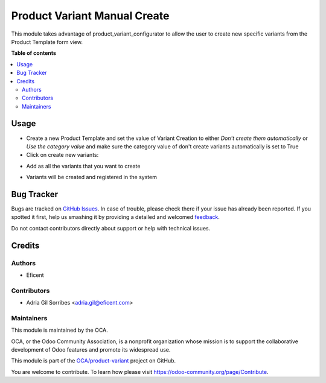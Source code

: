 =============================
Product Variant Manual Create
=============================

.. !!!!!!!!!!!!!!!!!!!!!!!!!!!!!!!!!!!!!!!!!!!!!!!!!!!!
   !! This file is generated by oca-gen-addon-readme !!
   !! changes will be overwritten.                   !!
   !!!!!!!!!!!!!!!!!!!!!!!!!!!!!!!!!!!!!!!!!!!!!!!!!!!!

.. |badge1| image:: https://img.shields.io/badge/maturity-Beta-yellow.png
    :target: https://odoo-community.org/page/development-status
    :alt: Beta
.. |badge2| image:: https://img.shields.io/badge/licence-AGPL--3-blue.png
    :target: http://www.gnu.org/licenses/agpl-3.0-standalone.html
    :alt: License: AGPL-3
.. |badge3| image:: https://img.shields.io/badge/github-OCA%2Fproduct--variant-lightgray.png?logo=github
    :target: https://github.com/OCA/product-variant/tree/12.0/product_variant_manual_create
    :alt: OCA/product-variant
.. |badge4| image:: https://img.shields.io/badge/weblate-Translate%20me-F47D42.png
    :target: https://translation.odoo-community.org/projects/product-variant-12-0/product-variant-12-0-product_variant_manual_create
    :alt: Translate me on Weblate
.. |badge5| image:: https://img.shields.io/badge/runbot-Try%20me-875A7B.png
    :target: https://runbot.odoo-community.org/runbot/137/12.0
    :alt: Try me on Runbot

|badge1| |badge2| |badge3| |badge4| |badge5| 

This module takes advantage of product_variant_configurator to allow the user
to create new specific variants from the Product Template form view.

**Table of contents**

.. contents::
   :local:

Usage
=====

* Create a new Product Template and set the value of Variant Creation to either *Don't create them automatically* or *Use the category value* and make sure the category value of don't create variants automatically is set to True
* Click on create new variants:

.. image:: https://raw.githubusercontent.com/OCA/product-variant/12.0/product_variant_manual_create/static/description/create_new_variants.png
   :alt: Create new Variants from Product Template form

* Add as all the variants that you want to create

.. image:: https://raw.githubusercontent.com/OCA/product-variant/12.0/product_variant_manual_create/static/description/add_variants.png
   :alt: Add different variants to be created

.. image:: https://raw.githubusercontent.com/OCA/product-variant/12.0/product_variant_manual_create/static/description/add_variants_form.png
   :alt: Specify variants attributes in a form view

* Variants will be created and registered in the system

Bug Tracker
===========

Bugs are tracked on `GitHub Issues <https://github.com/OCA/product-variant/issues>`_.
In case of trouble, please check there if your issue has already been reported.
If you spotted it first, help us smashing it by providing a detailed and welcomed
`feedback <https://github.com/OCA/product-variant/issues/new?body=module:%20product_variant_manual_create%0Aversion:%2012.0%0A%0A**Steps%20to%20reproduce**%0A-%20...%0A%0A**Current%20behavior**%0A%0A**Expected%20behavior**>`_.

Do not contact contributors directly about support or help with technical issues.

Credits
=======

Authors
~~~~~~~

* Eficent

Contributors
~~~~~~~~~~~~

* Adria Gil Sorribes <adria.gil@eficent.com>

Maintainers
~~~~~~~~~~~

This module is maintained by the OCA.

.. image:: https://odoo-community.org/logo.png
   :alt: Odoo Community Association
   :target: https://odoo-community.org

OCA, or the Odoo Community Association, is a nonprofit organization whose
mission is to support the collaborative development of Odoo features and
promote its widespread use.

This module is part of the `OCA/product-variant <https://github.com/OCA/product-variant/tree/12.0/product_variant_manual_create>`_ project on GitHub.

You are welcome to contribute. To learn how please visit https://odoo-community.org/page/Contribute.
